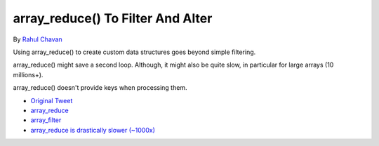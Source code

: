 .. _array_reduce()-to-filter-and-alter:

array_reduce() To Filter And Alter
----------------------------------

By `Rahul Chavan <https://twitter.com/rcsofttech85>`_

Using array_reduce() to create custom data structures goes beyond simple filtering.

array_reduce() might save a second loop. Although, it might also be quite slow, in particular for large arrays (10 millions+).

array_reduce() doesn't provide keys when processing them.

.. image:: ../images/array_reduce.png

* `Original Tweet <https://twitter.com/rcsofttech85/status/1753413840245534746>`_
* `array_reduce <https://www.php.net/manual/en/function.array-reduce.php>`_
* `array_filter <https://www.php.net/manual/en/function.array-filter.php>`_
* `array_reduce is drastically slower (~1000x) <https://github.com/php/php-src/issues/8283>`_


